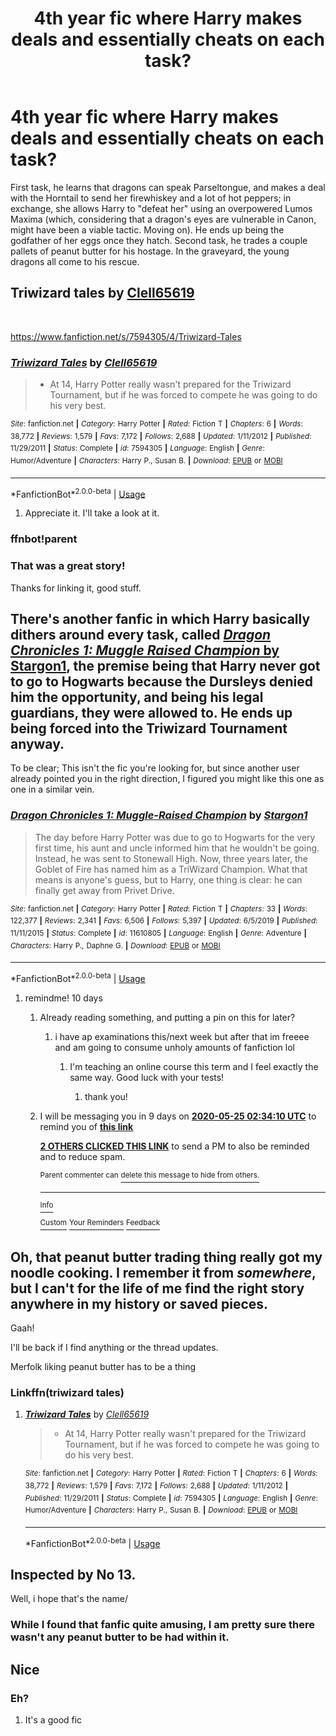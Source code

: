 #+TITLE: 4th year fic where Harry makes deals and essentially cheats on each task?

* 4th year fic where Harry makes deals and essentially cheats on each task?
:PROPERTIES:
:Author: KevMan18
:Score: 31
:DateUnix: 1589493348.0
:DateShort: 2020-May-15
:FlairText: What's That Fic?
:END:
First task, he learns that dragons can speak Parseltongue, and makes a deal with the Horntail to send her firewhiskey and a lot of hot peppers; in exchange, she allows Harry to "defeat her" using an overpowered Lumos Maxima (which, considering that a dragon's eyes are vulnerable in Canon, might have been a viable tactic. Moving on). He ends up being the godfather of her eggs once they hatch. Second task, he trades a couple pallets of peanut butter for his hostage. In the graveyard, the young dragons all come to his rescue.


** Triwizard tales by [[https://www.fanfiction.net/u/1298529/Clell65619][Clell65619]]

​

[[https://www.fanfiction.net/s/7594305/4/Triwizard-Tales]]
:PROPERTIES:
:Author: Chuysaurus
:Score: 3
:DateUnix: 1589493909.0
:DateShort: 2020-May-15
:END:

*** [[https://www.fanfiction.net/s/7594305/1/][*/Triwizard Tales/*]] by [[https://www.fanfiction.net/u/1298529/Clell65619][/Clell65619/]]

#+begin_quote
  - At 14, Harry Potter really wasn't prepared for the Triwizard Tournament, but if he was forced to compete he was going to do his very best.
#+end_quote

^{/Site/:} ^{fanfiction.net} ^{*|*} ^{/Category/:} ^{Harry} ^{Potter} ^{*|*} ^{/Rated/:} ^{Fiction} ^{T} ^{*|*} ^{/Chapters/:} ^{6} ^{*|*} ^{/Words/:} ^{38,772} ^{*|*} ^{/Reviews/:} ^{1,579} ^{*|*} ^{/Favs/:} ^{7,172} ^{*|*} ^{/Follows/:} ^{2,688} ^{*|*} ^{/Updated/:} ^{1/11/2012} ^{*|*} ^{/Published/:} ^{11/29/2011} ^{*|*} ^{/Status/:} ^{Complete} ^{*|*} ^{/id/:} ^{7594305} ^{*|*} ^{/Language/:} ^{English} ^{*|*} ^{/Genre/:} ^{Humor/Adventure} ^{*|*} ^{/Characters/:} ^{Harry} ^{P.,} ^{Susan} ^{B.} ^{*|*} ^{/Download/:} ^{[[http://www.ff2ebook.com/old/ffn-bot/index.php?id=7594305&source=ff&filetype=epub][EPUB]]} ^{or} ^{[[http://www.ff2ebook.com/old/ffn-bot/index.php?id=7594305&source=ff&filetype=mobi][MOBI]]}

--------------

*FanfictionBot*^{2.0.0-beta} | [[https://github.com/tusing/reddit-ffn-bot/wiki/Usage][Usage]]
:PROPERTIES:
:Author: FanfictionBot
:Score: 4
:DateUnix: 1589495045.0
:DateShort: 2020-May-15
:END:

**** Appreciate it. I'll take a look at it.
:PROPERTIES:
:Author: KevMan18
:Score: 1
:DateUnix: 1589495694.0
:DateShort: 2020-May-15
:END:


*** ffnbot!parent
:PROPERTIES:
:Author: Vercalos
:Score: 1
:DateUnix: 1589495023.0
:DateShort: 2020-May-15
:END:


*** That was a great story!

Thanks for linking it, good stuff.
:PROPERTIES:
:Score: 1
:DateUnix: 1589501655.0
:DateShort: 2020-May-15
:END:


** There's another fanfic in which Harry basically dithers around every task, called [[https://www.fanfiction.net/s/11610805/1/Dragon-Chronicles-1-Muggle-Raised-Champion][/Dragon Chronicles 1: Muggle Raised Champion/ by Stargon1]], the premise being that Harry never got to go to Hogwarts because the Dursleys denied him the opportunity, and being his legal guardians, they were allowed to. He ends up being forced into the Triwizard Tournament anyway.

To be clear; This isn't the fic you're looking for, but since another user already pointed you in the right direction, I figured you might like this one as one in a similar vein.
:PROPERTIES:
:Author: Vercalos
:Score: 3
:DateUnix: 1589494987.0
:DateShort: 2020-May-15
:END:

*** [[https://www.fanfiction.net/s/11610805/1/][*/Dragon Chronicles 1: Muggle-Raised Champion/*]] by [[https://www.fanfiction.net/u/5643202/Stargon1][/Stargon1/]]

#+begin_quote
  The day before Harry Potter was due to go to Hogwarts for the very first time, his aunt and uncle informed him that he wouldn't be going. Instead, he was sent to Stonewall High. Now, three years later, the Goblet of Fire has named him as a TriWizard Champion. What that means is anyone's guess, but to Harry, one thing is clear: he can finally get away from Privet Drive.
#+end_quote

^{/Site/:} ^{fanfiction.net} ^{*|*} ^{/Category/:} ^{Harry} ^{Potter} ^{*|*} ^{/Rated/:} ^{Fiction} ^{T} ^{*|*} ^{/Chapters/:} ^{33} ^{*|*} ^{/Words/:} ^{122,377} ^{*|*} ^{/Reviews/:} ^{2,341} ^{*|*} ^{/Favs/:} ^{6,506} ^{*|*} ^{/Follows/:} ^{5,397} ^{*|*} ^{/Updated/:} ^{6/5/2019} ^{*|*} ^{/Published/:} ^{11/11/2015} ^{*|*} ^{/Status/:} ^{Complete} ^{*|*} ^{/id/:} ^{11610805} ^{*|*} ^{/Language/:} ^{English} ^{*|*} ^{/Genre/:} ^{Adventure} ^{*|*} ^{/Characters/:} ^{Harry} ^{P.,} ^{Daphne} ^{G.} ^{*|*} ^{/Download/:} ^{[[http://www.ff2ebook.com/old/ffn-bot/index.php?id=11610805&source=ff&filetype=epub][EPUB]]} ^{or} ^{[[http://www.ff2ebook.com/old/ffn-bot/index.php?id=11610805&source=ff&filetype=mobi][MOBI]]}

--------------

*FanfictionBot*^{2.0.0-beta} | [[https://github.com/tusing/reddit-ffn-bot/wiki/Usage][Usage]]
:PROPERTIES:
:Author: FanfictionBot
:Score: 2
:DateUnix: 1589495001.0
:DateShort: 2020-May-15
:END:

**** remindme! 10 days
:PROPERTIES:
:Author: baguetteroni
:Score: 1
:DateUnix: 1589510050.0
:DateShort: 2020-May-15
:END:

***** Already reading something, and putting a pin on this for later?
:PROPERTIES:
:Author: Vercalos
:Score: 2
:DateUnix: 1589519160.0
:DateShort: 2020-May-15
:END:

****** i have ap examinations this/next week but after that im freeee and am going to consume unholy amounts of fanfiction lol
:PROPERTIES:
:Author: baguetteroni
:Score: 6
:DateUnix: 1589520063.0
:DateShort: 2020-May-15
:END:

******* I'm teaching an online course this term and I feel exactly the same way. Good luck with your tests!
:PROPERTIES:
:Author: Xujhan
:Score: 2
:DateUnix: 1589555394.0
:DateShort: 2020-May-15
:END:

******** thank you!
:PROPERTIES:
:Author: baguetteroni
:Score: 2
:DateUnix: 1589560663.0
:DateShort: 2020-May-15
:END:


***** I will be messaging you in 9 days on [[http://www.wolframalpha.com/input/?i=2020-05-25%2002:34:10%20UTC%20To%20Local%20Time][*2020-05-25 02:34:10 UTC*]] to remind you of [[https://np.reddit.com/r/HPfanfiction/comments/gjw0im/4th_year_fic_where_harry_makes_deals_and/fqo8zbb/?context=3][*this link*]]

[[https://np.reddit.com/message/compose/?to=RemindMeBot&subject=Reminder&message=%5Bhttps%3A%2F%2Fwww.reddit.com%2Fr%2FHPfanfiction%2Fcomments%2Fgjw0im%2F4th_year_fic_where_harry_makes_deals_and%2Ffqo8zbb%2F%5D%0A%0ARemindMe%21%202020-05-25%2002%3A34%3A10%20UTC][*2 OTHERS CLICKED THIS LINK*]] to send a PM to also be reminded and to reduce spam.

^{Parent commenter can} [[https://np.reddit.com/message/compose/?to=RemindMeBot&subject=Delete%20Comment&message=Delete%21%20gjw0im][^{delete this message to hide from others.}]]

--------------

[[https://np.reddit.com/r/RemindMeBot/comments/e1bko7/remindmebot_info_v21/][^{Info}]]

[[https://np.reddit.com/message/compose/?to=RemindMeBot&subject=Reminder&message=%5BLink%20or%20message%20inside%20square%20brackets%5D%0A%0ARemindMe%21%20Time%20period%20here][^{Custom}]]
[[https://np.reddit.com/message/compose/?to=RemindMeBot&subject=List%20Of%20Reminders&message=MyReminders%21][^{Your Reminders}]]
[[https://np.reddit.com/message/compose/?to=Watchful1&subject=RemindMeBot%20Feedback][^{Feedback}]]
:PROPERTIES:
:Author: RemindMeBot
:Score: 1
:DateUnix: 1589517539.0
:DateShort: 2020-May-15
:END:


** Oh, that peanut butter trading thing really got my noodle cooking. I remember it from /somewhere/, but I can't for the life of me find the right story anywhere in my history or saved pieces.

Gaah!

I'll be back if I find anything or the thread updates.

Merfolk liking peanut butter has to be a thing
:PROPERTIES:
:Author: spliffay666
:Score: 1
:DateUnix: 1589541250.0
:DateShort: 2020-May-15
:END:

*** Linkffn(triwizard tales)
:PROPERTIES:
:Author: Erkkifloof
:Score: 2
:DateUnix: 1589569834.0
:DateShort: 2020-May-15
:END:

**** [[https://www.fanfiction.net/s/7594305/1/][*/Triwizard Tales/*]] by [[https://www.fanfiction.net/u/1298529/Clell65619][/Clell65619/]]

#+begin_quote
  - At 14, Harry Potter really wasn't prepared for the Triwizard Tournament, but if he was forced to compete he was going to do his very best.
#+end_quote

^{/Site/:} ^{fanfiction.net} ^{*|*} ^{/Category/:} ^{Harry} ^{Potter} ^{*|*} ^{/Rated/:} ^{Fiction} ^{T} ^{*|*} ^{/Chapters/:} ^{6} ^{*|*} ^{/Words/:} ^{38,772} ^{*|*} ^{/Reviews/:} ^{1,579} ^{*|*} ^{/Favs/:} ^{7,172} ^{*|*} ^{/Follows/:} ^{2,688} ^{*|*} ^{/Updated/:} ^{1/11/2012} ^{*|*} ^{/Published/:} ^{11/29/2011} ^{*|*} ^{/Status/:} ^{Complete} ^{*|*} ^{/id/:} ^{7594305} ^{*|*} ^{/Language/:} ^{English} ^{*|*} ^{/Genre/:} ^{Humor/Adventure} ^{*|*} ^{/Characters/:} ^{Harry} ^{P.,} ^{Susan} ^{B.} ^{*|*} ^{/Download/:} ^{[[http://www.ff2ebook.com/old/ffn-bot/index.php?id=7594305&source=ff&filetype=epub][EPUB]]} ^{or} ^{[[http://www.ff2ebook.com/old/ffn-bot/index.php?id=7594305&source=ff&filetype=mobi][MOBI]]}

--------------

*FanfictionBot*^{2.0.0-beta} | [[https://github.com/tusing/reddit-ffn-bot/wiki/Usage][Usage]]
:PROPERTIES:
:Author: FanfictionBot
:Score: 1
:DateUnix: 1589569846.0
:DateShort: 2020-May-15
:END:


** Inspected by No 13.

Well, i hope that's the name/
:PROPERTIES:
:Author: -Umbrella
:Score: 1
:DateUnix: 1589549151.0
:DateShort: 2020-May-15
:END:

*** While I found that fanfic quite amusing, I am pretty sure there wasn't any peanut butter to be had within it.
:PROPERTIES:
:Author: Vercalos
:Score: 1
:DateUnix: 1589789185.0
:DateShort: 2020-May-18
:END:


** Nice
:PROPERTIES:
:Author: pygmypuffonacid
:Score: 0
:DateUnix: 1589494223.0
:DateShort: 2020-May-15
:END:

*** Eh?
:PROPERTIES:
:Author: KevMan18
:Score: 3
:DateUnix: 1589494409.0
:DateShort: 2020-May-15
:END:

**** It's a good fic
:PROPERTIES:
:Author: pygmypuffonacid
:Score: 0
:DateUnix: 1589494650.0
:DateShort: 2020-May-15
:END:
